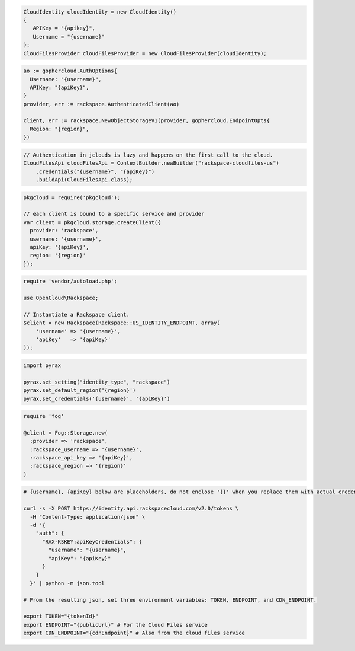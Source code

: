 .. code-block:: csharp

  CloudIdentity cloudIdentity = new CloudIdentity()
  {
     APIKey = "{apikey}",
     Username = "{username}"
  };
  CloudFilesProvider cloudFilesProvider = new CloudFilesProvider(cloudIdentity);

.. code-block:: go

  ao := gophercloud.AuthOptions{
    Username: "{username}",
    APIKey: "{apiKey}",
  }
  provider, err := rackspace.AuthenticatedClient(ao)

  client, err := rackspace.NewObjectStorageV1(provider, gophercloud.EndpointOpts{
    Region: "{region}",
  })

.. code-block:: java

  // Authentication in jclouds is lazy and happens on the first call to the cloud.
  CloudFilesApi cloudFilesApi = ContextBuilder.newBuilder("rackspace-cloudfiles-us")
      .credentials("{username}", "{apiKey}")
      .buildApi(CloudFilesApi.class);

.. code-block:: javascript

  pkgcloud = require('pkgcloud');

  // each client is bound to a specific service and provider
  var client = pkgcloud.storage.createClient({
    provider: 'rackspace',
    username: '{username}',
    apiKey: '{apiKey}',
    region: '{region}'
  });

.. code-block:: php

  require 'vendor/autoload.php';

  use OpenCloud\Rackspace;

  // Instantiate a Rackspace client.
  $client = new Rackspace(Rackspace::US_IDENTITY_ENDPOINT, array(
      'username' => '{username}',
      'apiKey'   => '{apiKey}'
  ));

.. code-block:: python

  import pyrax

  pyrax.set_setting("identity_type", "rackspace")
  pyrax.set_default_region('{region}')
  pyrax.set_credentials('{username}', '{apiKey}')

.. code-block:: ruby

  require 'fog'

  @client = Fog::Storage.new(
    :provider => 'rackspace',
    :rackspace_username => '{username}',
    :rackspace_api_key => '{apiKey}',
    :rackspace_region => '{region}'
  )

.. code-block:: sh

  # {username}, {apiKey} below are placeholders, do not enclose '{}' when you replace them with actual credentials.

  curl -s -X POST https://identity.api.rackspacecloud.com/v2.0/tokens \
    -H "Content-Type: application/json" \
    -d '{
      "auth": {
        "RAX-KSKEY:apiKeyCredentials": {
          "username": "{username}",
          "apiKey": "{apiKey}"
        }
      }
    }' | python -m json.tool

  # From the resulting json, set three environment variables: TOKEN, ENDPOINT, and CDN_ENDPOINT.

  export TOKEN="{tokenId}"
  export ENDPOINT="{publicUrl}" # For the Cloud Files service
  export CDN_ENDPOINT="{cdnEndpoint}" # Also from the cloud files service
